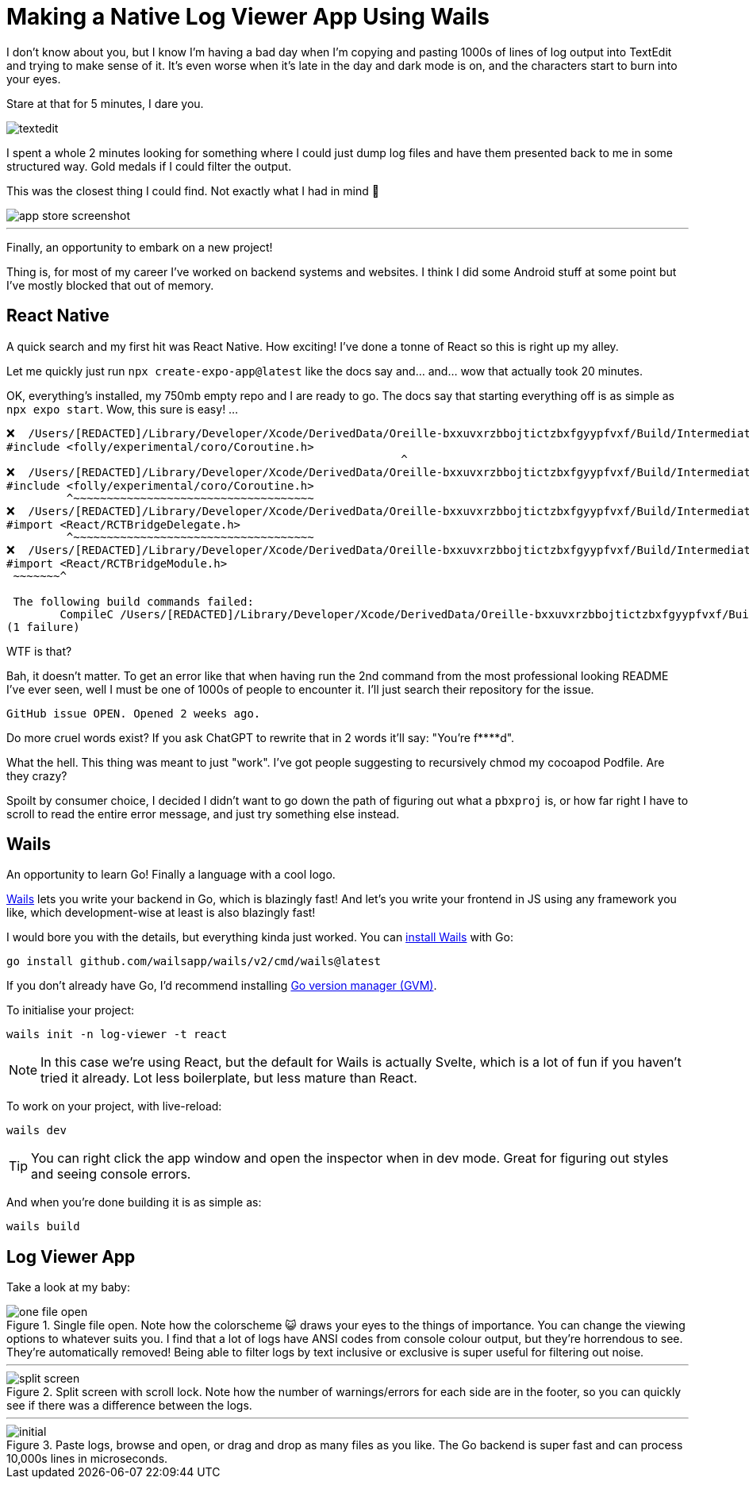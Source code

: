 =	Making a Native Log Viewer App Using Wails
:page-excerpt: A fast, intuitive log viewer built with Wails. Features include ANSI code cleanup, filters, split-screen views, and lightning-fast processing for seamless log management.
:page-tags: [wails, react, go]

I don't know about you, but I know I'm having a bad day when I'm copying and pasting 1000s of lines of log output into TextEdit and trying to make sense of it. It's even worse when it's late in the day and dark mode is on, and the characters start to burn into your eyes.

Stare at that for 5 minutes, I dare you.

image::/assets/images/posts/making-a-native-log-viewer-app-using-wails/textedit.png[]

I spent a whole 2 minutes looking for something where I could just dump log files and have them presented back to me in some structured way. Gold medals if I could filter the output.

This was the closest thing I could find. Not exactly what I had in mind 🎵

image::/assets/images/posts/making-a-native-log-viewer-app-using-wails/app-store-screenshot.png[]

'''

Finally, an opportunity to embark on a new project! 

Thing is, for most of my career I've worked on backend systems and websites. I think I did some Android stuff at some point but I've mostly blocked that out of memory.

== React Native

A quick search and my first hit was React Native. How exciting! I've done a tonne of React so this is right up my alley. 

Let me quickly just run `npx create-expo-app@latest` like the docs say and... and... wow that actually took 20 minutes.

OK, everything's installed, my 750mb empty repo and I are ready to go. The docs say that starting everything off is as simple as `npx expo start`. Wow, this sure is easy! ...

[source]
----
❌  /Users/[REDACTED]/Library/Developer/Xcode/DerivedData/Oreille-bxxuvxrzbbojtictzbxfgyypfvxf/Build/Intermediates.noindex/ArchiveIntermediates/Oreille/BuildProductsPath/Release-iphoneos/RCT-Folly/folly.framework/Headers/folly/Optional.h:667:10: 'folly/experimental/coro/Coroutine.h' file not found
#include <folly/experimental/coro/Coroutine.h>
                                                           ^
❌  /Users/[REDACTED]/Library/Developer/Xcode/DerivedData/Oreille-bxxuvxrzbbojtictzbxfgyypfvxf/Build/Intermediates.noindex/ArchiveIntermediates/Oreille/BuildProductsPath/Release-iphoneos/RCT-Folly/folly.framework/Headers/folly/Optional.h:667:10: 'folly/experimental/coro/Coroutine.h' file not found
#include <folly/experimental/coro/Coroutine.h>
         ^~~~~~~~~~~~~~~~~~~~~~~~~~~~~~~~~~~~~
❌  /Users/[REDACTED]/Library/Developer/Xcode/DerivedData/Oreille-bxxuvxrzbbojtictzbxfgyypfvxf/Build/Intermediates.noindex/ArchiveIntermediates/Oreille/BuildProductsPath/Release-iphoneos/React-RCTAppDelegate/React_RCTAppDelegate.framework/Headers/RCTAppDelegate.h:8:9: could not build module 'React'
#import <React/RCTBridgeDelegate.h>
         ^~~~~~~~~~~~~~~~~~~~~~~~~~~~~~~~~~~~~
❌  /Users/[REDACTED]/Library/Developer/Xcode/DerivedData/Oreille-bxxuvxrzbbojtictzbxfgyypfvxf/Build/Intermediates.noindex/ArchiveIntermediates/Oreille/BuildProductsPath/Release-iphoneos/react-native-branch/RNBranch.framework/Headers/RNBranch.h:2:9: could not build module 'React'
#import <React/RCTBridgeModule.h>
 ~~~~~~~^
 
 The following build commands failed:
	CompileC /Users/[REDACTED]/Library/Developer/Xcode/DerivedData/Oreille-bxxuvxrzbbojtictzbxfgyypfvxf/Build/Intermediates.noindex/ArchiveIntermediates/Oreille/IntermediateBuildFilesPath/Oreille.build/Release-iphoneos/Oreille.build/Objects-normal/arm64/AppDelegate.o /Users/[REDACTED]/git/ios/Oreille/AppDelegate.mm normal arm64 objective-c++ com.apple.compilers.llvm.clang.1_0.compiler (in target 'Oreille' from project 'Oreille')
(1 failure)
----

WTF is that? 

Bah, it doesn't matter. To get an error like that when having run the 2nd command from the most professional looking README I've ever seen, well I must be one of 1000s of people to encounter it. I'll just search their repository for the issue.

[source]
----
GitHub issue OPEN. Opened 2 weeks ago.
----

Do more cruel words exist? If you ask ChatGPT to rewrite that in 2 words it'll say: "You're f****d".

What the hell. This thing was meant to just "work". I've got people suggesting to recursively chmod my cocoapod Podfile. Are they crazy? 

Spoilt by consumer choice, I decided I didn't want to go down the path of figuring out what a `pbxproj` is, or how far right I have to scroll to read the entire error message, and just try something else instead.

== Wails

An opportunity to learn Go! Finally a language with a cool logo.

https://wails.io/[Wails] lets you write your backend in Go, which is blazingly fast! And let's you write your frontend in JS using any framework you like, which development-wise at least is also blazingly fast!

I would bore you with the details, but everything kinda just worked. You can https://wails.io/docs/gettingstarted/installation/[install Wails] with Go:

[source,bash]
----
go install github.com/wailsapp/wails/v2/cmd/wails@latest
----

If you don't already have Go, I'd recommend installing https://github.com/moovweb/gvm[Go version manager (GVM)].

To initialise your project:

[source,bash]
----
wails init -n log-viewer -t react
----

[NOTE]
====
In this case we're using React, but the default for Wails is actually Svelte, which is a lot of fun if you haven't tried it already. Lot less boilerplate, but less mature than React.
====

To work on your project, with live-reload:

[source,bash]
----
wails dev
----

[TIP]
====
You can right click the app window and open the inspector when in dev mode. Great for figuring out styles and seeing console errors.
====

And when you're done building it is as simple as:

[source,bash]
----
wails build
----

== Log Viewer App

Take a look at my baby:

.Single file open. Note how the colorscheme 😺 draws your eyes to the things of importance. You can change the viewing options to whatever suits you. I find that a lot of logs have ANSI codes from console colour output, but they're horrendous to see. They're automatically removed! Being able to filter logs by text inclusive or exclusive is super useful for filtering out noise.
image::/assets/images/posts/making-a-native-log-viewer-app-using-wails/one-file-open.png[]

'''

.Split screen with scroll lock. Note how the number of warnings/errors for each side are in the footer, so you can quickly see if there was a difference between the logs.
image::/assets/images/posts/making-a-native-log-viewer-app-using-wails/split-screen.png[]

'''

.Paste logs, browse and open, or drag and drop as many files as you like. The Go backend is super fast and can process 10,000s lines in microseconds.
image::/assets/images/posts/making-a-native-log-viewer-app-using-wails/initial.png[]
